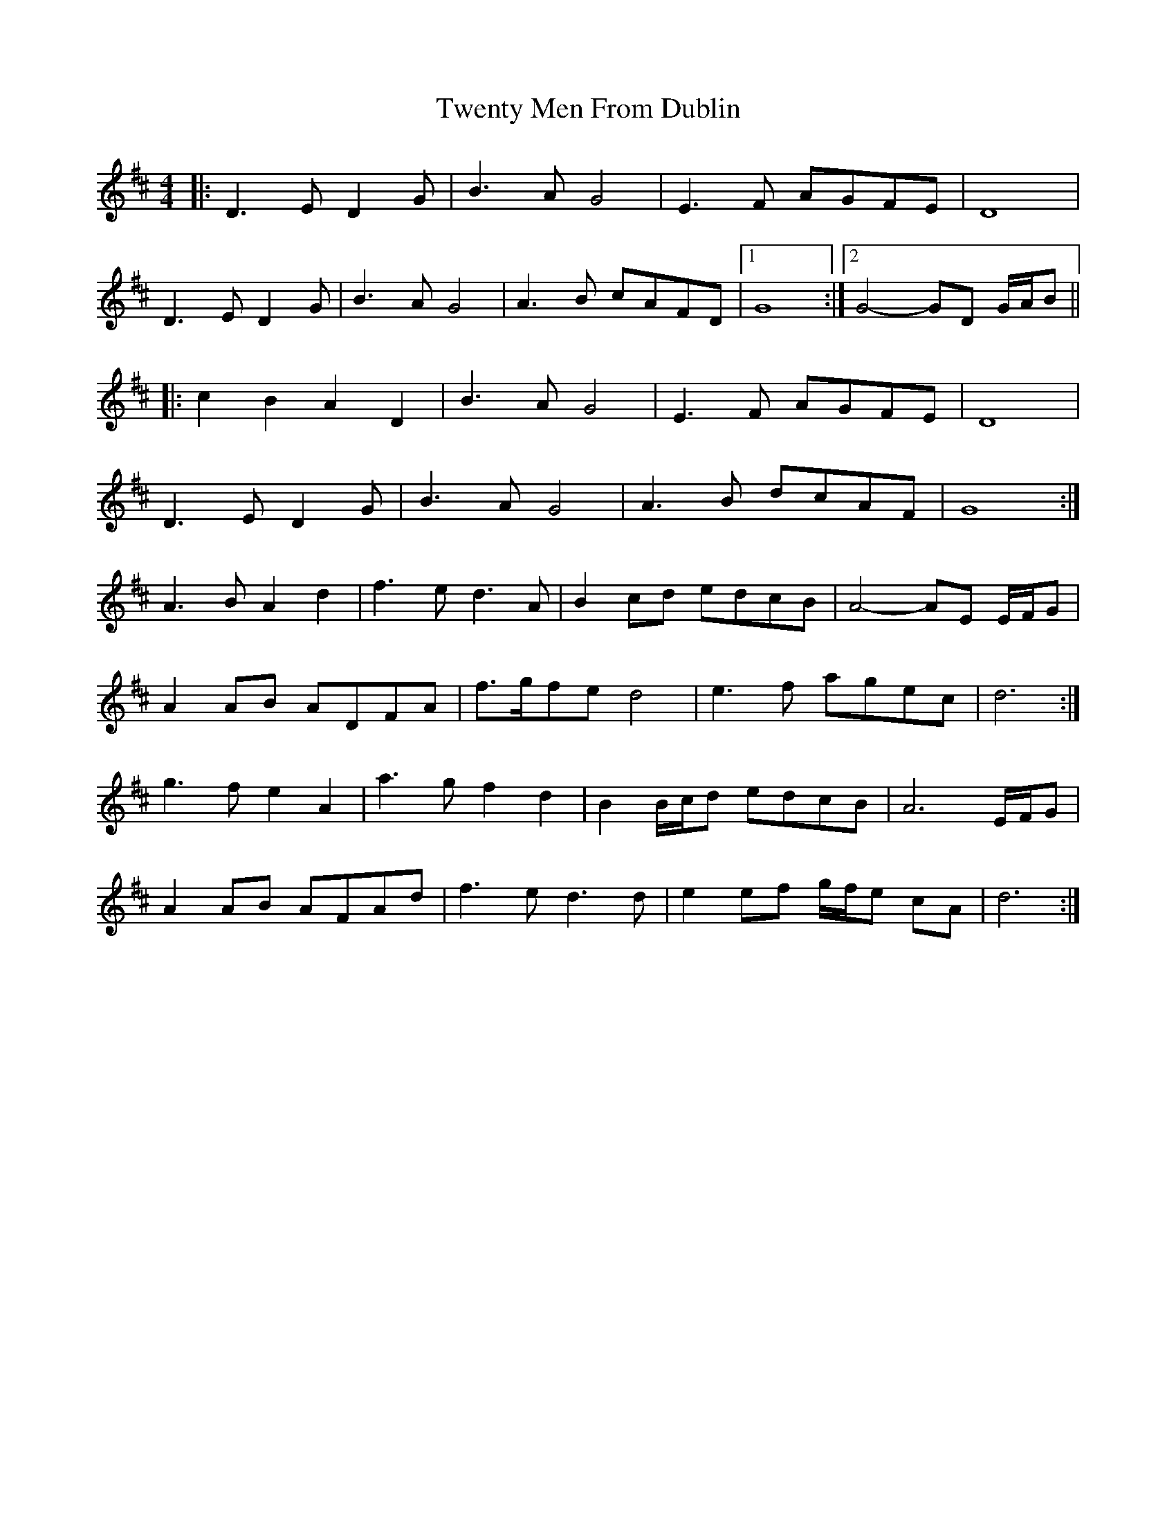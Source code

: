 X: 2
T: Twenty Men From Dublin
Z: ceolachan
S: https://thesession.org/tunes/8693#setting19625
R: barndance
M: 4/4
L: 1/8
K: Dmaj
|: D3 E D2 G | B3 A G4 | E3 F AGFE | D8 |D3 E D2 G | B3 A G4 | A3 B cAFD |[1 G8 :|[2 G4- GD G/A/B |||: c2 B2 A2 D2 | B3 A G4 | E3 F AGFE | D8 |D3 E D2 G | B3 A G4 | A3 B dcAF | G8 :| A3 B A2 d2 | f3 e d3 A | B2 cd edcB | A4- AE E/F/G |A2 AB ADFA | f>gfe d4 | e3 f agec | d6 :|g3 f e2 A2 | a3 g f2 d2 | B2 B/c/d edcB | A6 E/F/G |A2 AB AFAd | f3 e d3 d | e2 ef g/f/e cA | d6 :|
